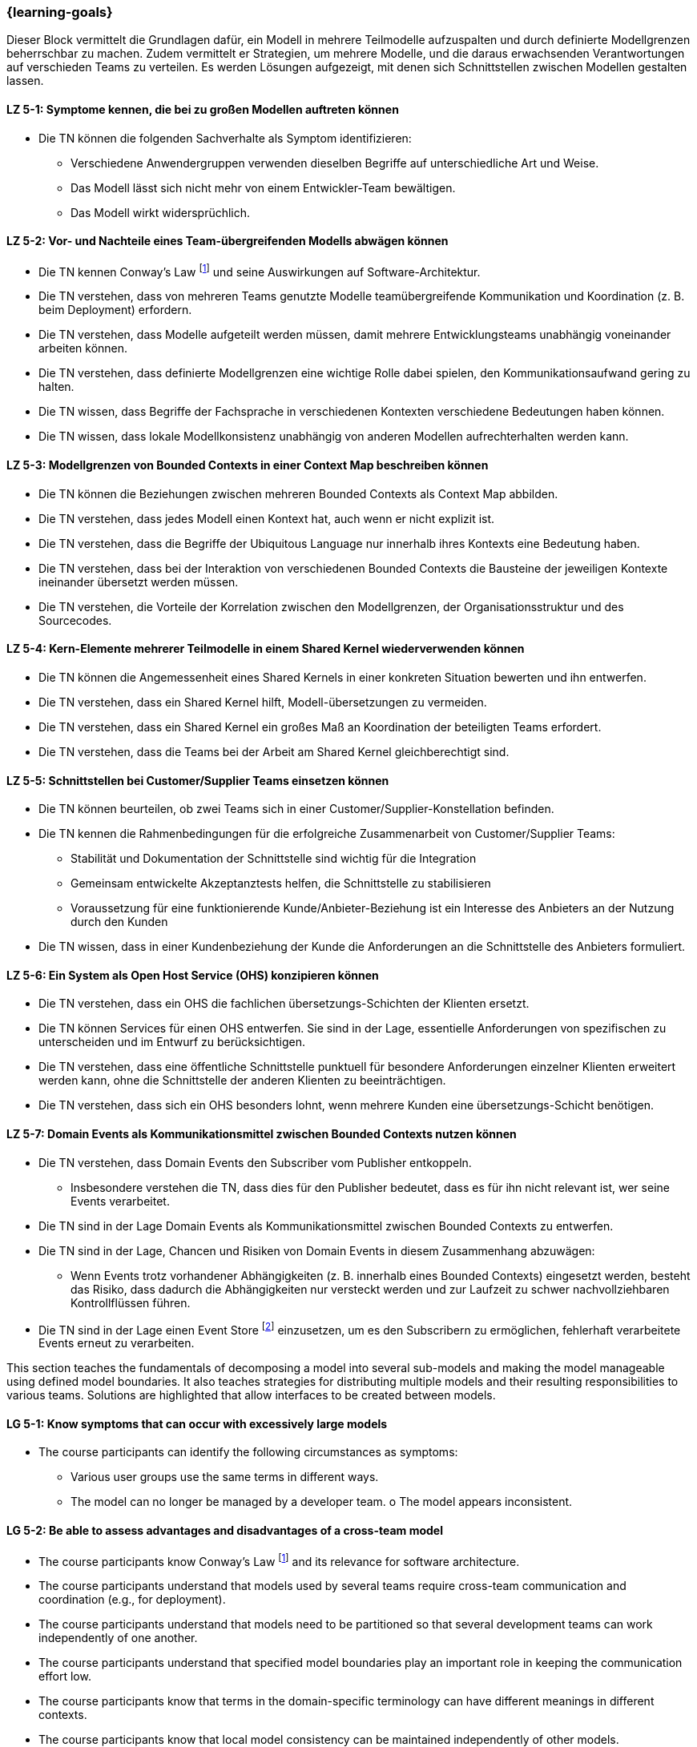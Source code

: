 === {learning-goals}


// tag::DE[]
Dieser Block vermittelt die Grundlagen dafür, ein Modell in mehrere Teilmodelle aufzuspalten und durch definierte Modellgrenzen beherrschbar zu machen.
Zudem vermittelt er Strategien, um mehrere Modelle, und die daraus erwachsenden Verantwortungen auf verschieden Teams zu verteilen. Es werden Lösungen aufgezeigt, mit denen sich Schnittstellen zwischen Modellen gestalten lassen.

[[LZ-5-1]]
==== LZ 5-1: Symptome kennen, die bei zu großen Modellen auftreten können
* Die TN können die folgenden Sachverhalte als Symptom identifizieren:
** Verschiedene Anwendergruppen verwenden dieselben Begriffe auf unterschiedliche Art und Weise.
** Das Modell lässt sich nicht mehr von einem Entwickler-Team bewältigen.
** Das Modell wirkt widersprüchlich.

[[LZ-5-2]]
==== LZ 5-2: Vor- und Nachteile eines Team-übergreifenden Modells abwägen können
* Die TN kennen Conway's Law footnote:7[Cf.: <<conway>>] und seine Auswirkungen auf Software-Architektur.
* Die TN verstehen, dass von mehreren Teams genutzte Modelle teamübergreifende Kommunikation und Koordination (z. B. beim Deployment) erfordern.
* Die TN verstehen, dass Modelle aufgeteilt werden müssen, damit mehrere Entwicklungsteams unabhängig voneinander arbeiten können.
* Die TN verstehen, dass definierte Modellgrenzen eine wichtige Rolle dabei spielen, den Kommunikationsaufwand gering zu halten.
* Die TN wissen, dass Begriffe der Fachsprache in verschiedenen Kontexten verschiedene Bedeutungen haben können.
* Die TN wissen, dass lokale Modellkonsistenz unabhängig von anderen Modellen aufrechterhalten werden kann.

[[LZ-5-3]]
==== LZ 5-3: Modellgrenzen von Bounded Contexts in einer Context Map beschreiben können
* Die TN können die Beziehungen zwischen mehreren Bounded Contexts als Context Map abbilden.
* Die TN verstehen, dass jedes Modell einen Kontext hat, auch wenn er nicht explizit ist.
* Die TN verstehen, dass die Begriffe der Ubiquitous Language nur innerhalb ihres Kontexts eine Bedeutung haben.
* Die TN verstehen, dass bei der Interaktion von verschiedenen Bounded Contexts die Bausteine der jeweiligen Kontexte ineinander übersetzt werden müssen.
* Die TN verstehen, die Vorteile der Korrelation zwischen den Modellgrenzen, der Organisationsstruktur und des Sourcecodes.

[[LZ-5-4]]
==== LZ 5-4: Kern-Elemente mehrerer Teilmodelle in einem Shared Kernel wiederverwenden können
* Die TN können die Angemessenheit eines Shared Kernels in einer konkreten Situation bewerten und ihn entwerfen.
* Die TN verstehen, dass ein Shared Kernel hilft, Modell-übersetzungen zu vermeiden.
* Die TN verstehen, dass ein Shared Kernel ein großes Maß an Koordination der beteiligten Teams erfordert.
* Die TN verstehen, dass die Teams bei der Arbeit am Shared Kernel gleichberechtigt sind.

[[LZ-5-5]]
==== LZ 5-5: Schnittstellen bei Customer/Supplier Teams einsetzen können
* Die TN können beurteilen, ob zwei Teams sich in einer Customer/Supplier-Konstellation befinden.
* Die TN kennen die Rahmenbedingungen für die erfolgreiche Zusammenarbeit von Customer/Supplier Teams:
** Stabilität und Dokumentation der Schnittstelle sind wichtig für die Integration
** Gemeinsam entwickelte Akzeptanztests helfen, die Schnittstelle zu stabilisieren
** Voraussetzung für eine funktionierende Kunde/Anbieter-Beziehung ist ein Interesse des Anbieters an der Nutzung durch den Kunden
* Die TN wissen, dass in einer Kundenbeziehung der Kunde die Anforderungen an die Schnittstelle des Anbieters formuliert.

[[LZ-5-6]]
==== LZ 5-6: Ein System als Open Host Service (OHS) konzipieren können
* Die TN verstehen, dass ein OHS die fachlichen übersetzungs-Schichten der Klienten ersetzt.
* Die TN können Services für einen OHS entwerfen. Sie sind in der Lage, essentielle Anforderungen von spezifischen zu unterscheiden und im Entwurf zu berücksichtigen.
* Die TN verstehen, dass eine öffentliche Schnittstelle punktuell für besondere Anforderungen einzelner Klienten erweitert werden kann, ohne die Schnittstelle der anderen Klienten zu beeinträchtigen.
* Die TN verstehen, dass sich ein OHS besonders lohnt, wenn mehrere Kunden eine übersetzungs-Schicht benötigen.

[[LZ-5-7]]
==== LZ 5-7: Domain Events als Kommunikationsmittel zwischen Bounded Contexts nutzen können
* Die TN verstehen, dass Domain Events den Subscriber vom Publisher entkoppeln.
** Insbesondere verstehen die TN, dass dies für den Publisher bedeutet, dass es für ihn nicht relevant ist, wer seine Events verarbeitet.
* Die TN sind in der Lage Domain Events als Kommunikationsmittel zwischen Bounded Contexts zu entwerfen.
* Die TN sind in der Lage, Chancen und Risiken von Domain Events in diesem Zusammenhang abzuwägen:
** Wenn Events trotz vorhandener Abhängigkeiten (z. B. innerhalb eines Bounded Contexts) eingesetzt werden, besteht das Risiko, dass dadurch die Abhängigkeiten nur versteckt werden und zur Laufzeit zu schwer nachvollziehbaren Kontrollflüssen führen.
* Die TN sind in der Lage einen Event Store footnote:8[Vgl.: Seite 539 <<vernon>>] einzusetzen, um es den Subscribern zu ermöglichen, fehlerhaft verarbeitete Events erneut zu verarbeiten.


// end::DE[]

// tag::EN[]
This section teaches the fundamentals of decomposing a model into several sub-models and making the model manageable using defined model boundaries.
It also teaches strategies for distributing multiple models and their resulting responsibilities to various teams. Solutions are highlighted that allow interfaces to be created between models.

[[LG-5-1]]
==== LG 5-1: Know symptoms that can occur with excessively large models
* The course participants can identify the following circumstances as symptoms:
** Various user groups use the same terms in different ways. 
** The model can no longer be managed by a developer team. o The model appears inconsistent.

[[LG-5-2]]
==== LG 5-2: Be able to assess advantages and disadvantages of a cross-team model
* The course participants know Conway's Law footnote:7[Cf.: <<conway>>] and its relevance for software architecture.
* The course participants understand that models used by several teams require cross-team communication and coordination (e.g., for deployment).
* The course participants understand that models need to be partitioned so that several development teams can work independently of one another.
* The course participants understand that specified model boundaries play an important role in keeping the communication effort low.
* The course participants know that terms in the domain-specific terminology can have different meanings in different contexts.
* The course participants know that local model consistency can be maintained independently of other models.

[[LG-5-3]]
==== LG 5-3: Be able to describe model boundaries of Bounded Contexts in a Context Map
* The course participants can show the relationship between several Bounded Contexts as a Context Map.
* The course participants understand that every model has a context, even if it is not explicit.
* The course participants understand that the terms of the ubiquitous language only have meaning within their context.
* The course participants understand that, when different Bounded Contexts interact, the building blocks of one context need to be translated into the other context.
* The course participants understand the benefits of the correlation between the model boundaries, the organizational structure, and the source code.

[[LG-5-4]]
==== LG 5-4: Be able to reuse core elements of several partial models in a shared kernel
* The course participants can design and assess the suitability of a shared kernel for a specific situation.
* The course participants understand that a shared kernel helps to avoid model translations.
* The course participants understand that a shared kernel requires a high degree of coordination among the teams involved.
* The course participants understand that the teams are equally qualified to work on the shared kernel.

[[LG-5-5]]
==== LG 5-5: Be able to use interfaces for customer/supplier teams
* The course participants can assess whether two teams are located in one customer/supplier constellation.
* The course participants know the circumstances for the successful collaboration of customer/supplier teams:
** Stability and documentation of the interface are important for integration
** Jointly developed acceptance tests help to stabilize the interface
** The prerequisite for a functioning relationship is that the supplier has an interest in the customer actually using the interface
* The course participants know that, in a customer relationship, the customer formulates the requirements on the supplier's interface.

[[LG-5-6]]
==== LG 5-6: Be able to design a system as an open host service (OHS)
* The course participants understand that an OHS replaces the domain translation layers of the clients.
* The course participants can design services for an OHS. They are able to distinguish between essential and specific requirements and take this into account in the design.
* The course participants understand that a public interface can be extended selectively for specific requirements of individual clients, without impairing the interface of other clients.
* The course participants understand that an OHS is particularly worthwhile if several customers require a translation layer.

[[LG-5-7]]
==== LG 5-7: Be able to use Domain Events as a means of communication between Bounded Contexts
* The course participants understand that Domain Events uncouple the Subscriber from the Publisher.
** In particular, the course participants understand that, for the Publisher, this means that it is not relevant for him who processes his events.
* The course participants are able to create Domain Events as a means of communication between Bounded Contexts.
* The course participants are able to assess opportunities and risks of Domain Events in this context:
** If events are used despite existing dependencies (e.g., within a Bounded Context), there is a risk that the dependencies will only be hidden, which could lead to control flows that are difficult to understand at runtime.
* The course participants are able to use an event store footnote:8[Cf.: page 539 <<vernon>>] to allow Subscribers to reprocess events that were incorrectly processed.


// end::EN[]

// tag::REMARK[]
[NOTE]
====
Die einzelnen Lernziele müssen nicht als einfache Aufzählungen mit Unterpunkten aufgeführt werden, sondern können auch gerne in ganzen Sätzen formuliert werden, welche die einzelnen Punkte (sofern möglich) integrieren.
====
// end::REMARK[]

